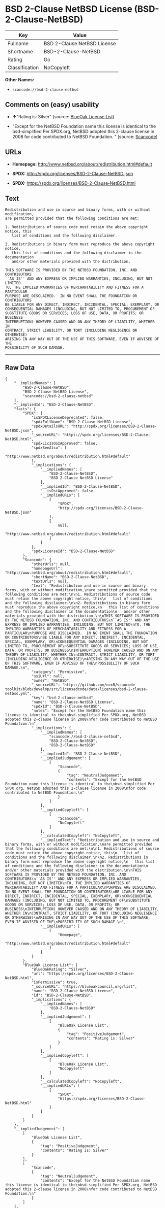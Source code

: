 * BSD 2-Clause NetBSD License (BSD-2-Clause-NetBSD)

| Key              | Value                         |
|------------------+-------------------------------|
| Fullname         | BSD 2-Clause NetBSD License   |
| Shortname        | BSD-2-Clause-NetBSD           |
| Rating           | Go                            |
| Classification   | NoCopyleft                    |

*Other Names:*

- =scancode://bsd-2-clause-netbsd=

** Comments on (easy) usability

- *↑*"Rating is: Silver" (source:
  [[https://blueoakcouncil.org/list][BlueOak License List]])

- "Except for the NetBSD Foundation name this license is identical to
  the bsd-simplified Per SPDX.org, NetBSD adopted this 2-clause license
  in 2008 for code contributed to NetBSD Foundation. " (source:
  [[https://github.com/nexB/scancode-toolkit/blob/develop/src/licensedcode/data/licenses/bsd-2-clause-netbsd.yml][Scancode]])

** URLs

- *Homepage:* http://www.netbsd.org/about/redistribution.html#default

- *SPDX:* http://spdx.org/licenses/BSD-2-Clause-NetBSD.json

- *SPDX:* https://spdx.org/licenses/BSD-2-Clause-NetBSD.html

** Text

#+BEGIN_EXAMPLE
  Redistribution and use in source and binary forms, with or without modification,
  are permitted provided that the following conditions are met:

  1. Redistributions of source code must retain the above copyright notice, this
     list of conditions and the following disclaimer.

  2. Redistributions in binary form must reproduce the above copyright notice,
     this list of conditions and the following disclaimer in the documentation
     and/or other materials provided with the distribution.

  THIS SOFTWARE IS PROVIDED BY THE NETBSD FOUNDATION, INC. AND CONTRIBUTORS
  ``AS IS'' AND ANY EXPRESS OR IMPLIED WARRANTIES, INCLUDING, BUT NOT LIMITED
  TO, THE IMPLIED WARRANTIES OF MERCHANTABILITY AND FITNESS FOR A PARTICULAR
  PURPOSE ARE DISCLAIMED.  IN NO EVENT SHALL THE FOUNDATION OR CONTRIBUTORS
  BE LIABLE FOR ANY DIRECT, INDIRECT, INCIDENTAL, SPECIAL, EXEMPLARY, OR
  CONSEQUENTIAL DAMAGES (INCLUDING, BUT NOT LIMITED TO, PROCUREMENT OF
  SUBSTITUTE GOODS OR SERVICES; LOSS OF USE, DATA, OR PROFITS; OR BUSINESS
  INTERRUPTION) HOWEVER CAUSED AND ON ANY THEORY OF LIABILITY, WHETHER IN
  CONTRACT, STRICT LIABILITY, OR TORT (INCLUDING NEGLIGENCE OR OTHERWISE)
  ARISING IN ANY WAY OUT OF THE USE OF THIS SOFTWARE, EVEN IF ADVISED OF THE
  POSSIBILITY OF SUCH DAMAGE.
#+END_EXAMPLE

--------------

** Raw Data

#+BEGIN_EXAMPLE
  {
      "__impliedNames": [
          "BSD-2-Clause-NetBSD",
          "BSD 2-Clause NetBSD License",
          "scancode://bsd-2-clause-netbsd"
      ],
      "__impliedId": "BSD-2-Clause-NetBSD",
      "facts": {
          "SPDX": {
              "isSPDXLicenseDeprecated": false,
              "spdxFullName": "BSD 2-Clause NetBSD License",
              "spdxDetailsURL": "http://spdx.org/licenses/BSD-2-Clause-NetBSD.json",
              "_sourceURL": "https://spdx.org/licenses/BSD-2-Clause-NetBSD.html",
              "spdxLicIsOSIApproved": false,
              "spdxSeeAlso": [
                  "http://www.netbsd.org/about/redistribution.html#default"
              ],
              "_implications": {
                  "__impliedNames": [
                      "BSD-2-Clause-NetBSD",
                      "BSD 2-Clause NetBSD License"
                  ],
                  "__impliedId": "BSD-2-Clause-NetBSD",
                  "__isOsiApproved": false,
                  "__impliedURLs": [
                      [
                          "SPDX",
                          "http://spdx.org/licenses/BSD-2-Clause-NetBSD.json"
                      ],
                      [
                          null,
                          "http://www.netbsd.org/about/redistribution.html#default"
                      ]
                  ]
              },
              "spdxLicenseId": "BSD-2-Clause-NetBSD"
          },
          "Scancode": {
              "otherUrls": null,
              "homepageUrl": "http://www.netbsd.org/about/redistribution.html#default",
              "shortName": "BSD-2-Clause-NetBSD",
              "textUrls": null,
              "text": "Redistribution and use in source and binary forms, with or without modification,\nare permitted provided that the following conditions are met:\n\n1. Redistributions of source code must retain the above copyright notice, this\n   list of conditions and the following disclaimer.\n\n2. Redistributions in binary form must reproduce the above copyright notice,\n   this list of conditions and the following disclaimer in the documentation\n   and/or other materials provided with the distribution.\n\nTHIS SOFTWARE IS PROVIDED BY THE NETBSD FOUNDATION, INC. AND CONTRIBUTORS\n``AS IS'' AND ANY EXPRESS OR IMPLIED WARRANTIES, INCLUDING, BUT NOT LIMITED\nTO, THE IMPLIED WARRANTIES OF MERCHANTABILITY AND FITNESS FOR A PARTICULAR\nPURPOSE ARE DISCLAIMED.  IN NO EVENT SHALL THE FOUNDATION OR CONTRIBUTORS\nBE LIABLE FOR ANY DIRECT, INDIRECT, INCIDENTAL, SPECIAL, EXEMPLARY, OR\nCONSEQUENTIAL DAMAGES (INCLUDING, BUT NOT LIMITED TO, PROCUREMENT OF\nSUBSTITUTE GOODS OR SERVICES; LOSS OF USE, DATA, OR PROFITS; OR BUSINESS\nINTERRUPTION) HOWEVER CAUSED AND ON ANY THEORY OF LIABILITY, WHETHER IN\nCONTRACT, STRICT LIABILITY, OR TORT (INCLUDING NEGLIGENCE OR OTHERWISE)\nARISING IN ANY WAY OUT OF THE USE OF THIS SOFTWARE, EVEN IF ADVISED OF THE\nPOSSIBILITY OF SUCH DAMAGE.\n",
              "category": "Permissive",
              "osiUrl": null,
              "owner": "NetBSD",
              "_sourceURL": "https://github.com/nexB/scancode-toolkit/blob/develop/src/licensedcode/data/licenses/bsd-2-clause-netbsd.yml",
              "key": "bsd-2-clause-netbsd",
              "name": "BSD-2-Clause-NetBSD License",
              "spdxId": "BSD-2-Clause-NetBSD",
              "notes": "Except for the NetBSD Foundation name this license is identical to the\nbsd-simplified Per SPDX.org, NetBSD adopted this 2-clause license in 2008\nfor code contributed to NetBSD Foundation.\n",
              "_implications": {
                  "__impliedNames": [
                      "scancode://bsd-2-clause-netbsd",
                      "BSD-2-Clause-NetBSD",
                      "BSD-2-Clause-NetBSD"
                  ],
                  "__impliedId": "BSD-2-Clause-NetBSD",
                  "__impliedJudgement": [
                      [
                          "Scancode",
                          {
                              "tag": "NeutralJudgement",
                              "contents": "Except for the NetBSD Foundation name this license is identical to the\nbsd-simplified Per SPDX.org, NetBSD adopted this 2-clause license in 2008\nfor code contributed to NetBSD Foundation.\n"
                          }
                      ]
                  ],
                  "__impliedCopyleft": [
                      [
                          "Scancode",
                          "NoCopyleft"
                      ]
                  ],
                  "__calculatedCopyleft": "NoCopyleft",
                  "__impliedText": "Redistribution and use in source and binary forms, with or without modification,\nare permitted provided that the following conditions are met:\n\n1. Redistributions of source code must retain the above copyright notice, this\n   list of conditions and the following disclaimer.\n\n2. Redistributions in binary form must reproduce the above copyright notice,\n   this list of conditions and the following disclaimer in the documentation\n   and/or other materials provided with the distribution.\n\nTHIS SOFTWARE IS PROVIDED BY THE NETBSD FOUNDATION, INC. AND CONTRIBUTORS\n``AS IS'' AND ANY EXPRESS OR IMPLIED WARRANTIES, INCLUDING, BUT NOT LIMITED\nTO, THE IMPLIED WARRANTIES OF MERCHANTABILITY AND FITNESS FOR A PARTICULAR\nPURPOSE ARE DISCLAIMED.  IN NO EVENT SHALL THE FOUNDATION OR CONTRIBUTORS\nBE LIABLE FOR ANY DIRECT, INDIRECT, INCIDENTAL, SPECIAL, EXEMPLARY, OR\nCONSEQUENTIAL DAMAGES (INCLUDING, BUT NOT LIMITED TO, PROCUREMENT OF\nSUBSTITUTE GOODS OR SERVICES; LOSS OF USE, DATA, OR PROFITS; OR BUSINESS\nINTERRUPTION) HOWEVER CAUSED AND ON ANY THEORY OF LIABILITY, WHETHER IN\nCONTRACT, STRICT LIABILITY, OR TORT (INCLUDING NEGLIGENCE OR OTHERWISE)\nARISING IN ANY WAY OUT OF THE USE OF THIS SOFTWARE, EVEN IF ADVISED OF THE\nPOSSIBILITY OF SUCH DAMAGE.\n",
                  "__impliedURLs": [
                      [
                          "Homepage",
                          "http://www.netbsd.org/about/redistribution.html#default"
                      ]
                  ]
              }
          },
          "BlueOak License List": {
              "BlueOakRating": "Silver",
              "url": "https://spdx.org/licenses/BSD-2-Clause-NetBSD.html",
              "isPermissive": true,
              "_sourceURL": "https://blueoakcouncil.org/list",
              "name": "BSD 2-Clause NetBSD License",
              "id": "BSD-2-Clause-NetBSD",
              "_implications": {
                  "__impliedNames": [
                      "BSD-2-Clause-NetBSD"
                  ],
                  "__impliedJudgement": [
                      [
                          "BlueOak License List",
                          {
                              "tag": "PositiveJudgement",
                              "contents": "Rating is: Silver"
                          }
                      ]
                  ],
                  "__impliedCopyleft": [
                      [
                          "BlueOak License List",
                          "NoCopyleft"
                      ]
                  ],
                  "__calculatedCopyleft": "NoCopyleft",
                  "__impliedURLs": [
                      [
                          "SPDX",
                          "https://spdx.org/licenses/BSD-2-Clause-NetBSD.html"
                      ]
                  ]
              }
          }
      },
      "__impliedJudgement": [
          [
              "BlueOak License List",
              {
                  "tag": "PositiveJudgement",
                  "contents": "Rating is: Silver"
              }
          ],
          [
              "Scancode",
              {
                  "tag": "NeutralJudgement",
                  "contents": "Except for the NetBSD Foundation name this license is identical to the\nbsd-simplified Per SPDX.org, NetBSD adopted this 2-clause license in 2008\nfor code contributed to NetBSD Foundation.\n"
              }
          ]
      ],
      "__impliedCopyleft": [
          [
              "BlueOak License List",
              "NoCopyleft"
          ],
          [
              "Scancode",
              "NoCopyleft"
          ]
      ],
      "__calculatedCopyleft": "NoCopyleft",
      "__isOsiApproved": false,
      "__impliedText": "Redistribution and use in source and binary forms, with or without modification,\nare permitted provided that the following conditions are met:\n\n1. Redistributions of source code must retain the above copyright notice, this\n   list of conditions and the following disclaimer.\n\n2. Redistributions in binary form must reproduce the above copyright notice,\n   this list of conditions and the following disclaimer in the documentation\n   and/or other materials provided with the distribution.\n\nTHIS SOFTWARE IS PROVIDED BY THE NETBSD FOUNDATION, INC. AND CONTRIBUTORS\n``AS IS'' AND ANY EXPRESS OR IMPLIED WARRANTIES, INCLUDING, BUT NOT LIMITED\nTO, THE IMPLIED WARRANTIES OF MERCHANTABILITY AND FITNESS FOR A PARTICULAR\nPURPOSE ARE DISCLAIMED.  IN NO EVENT SHALL THE FOUNDATION OR CONTRIBUTORS\nBE LIABLE FOR ANY DIRECT, INDIRECT, INCIDENTAL, SPECIAL, EXEMPLARY, OR\nCONSEQUENTIAL DAMAGES (INCLUDING, BUT NOT LIMITED TO, PROCUREMENT OF\nSUBSTITUTE GOODS OR SERVICES; LOSS OF USE, DATA, OR PROFITS; OR BUSINESS\nINTERRUPTION) HOWEVER CAUSED AND ON ANY THEORY OF LIABILITY, WHETHER IN\nCONTRACT, STRICT LIABILITY, OR TORT (INCLUDING NEGLIGENCE OR OTHERWISE)\nARISING IN ANY WAY OUT OF THE USE OF THIS SOFTWARE, EVEN IF ADVISED OF THE\nPOSSIBILITY OF SUCH DAMAGE.\n",
      "__impliedURLs": [
          [
              "SPDX",
              "http://spdx.org/licenses/BSD-2-Clause-NetBSD.json"
          ],
          [
              null,
              "http://www.netbsd.org/about/redistribution.html#default"
          ],
          [
              "SPDX",
              "https://spdx.org/licenses/BSD-2-Clause-NetBSD.html"
          ],
          [
              "Homepage",
              "http://www.netbsd.org/about/redistribution.html#default"
          ]
      ]
  }
#+END_EXAMPLE

--------------

** Dot Cluster Graph

[[../dot/BSD-2-Clause-NetBSD.svg]]